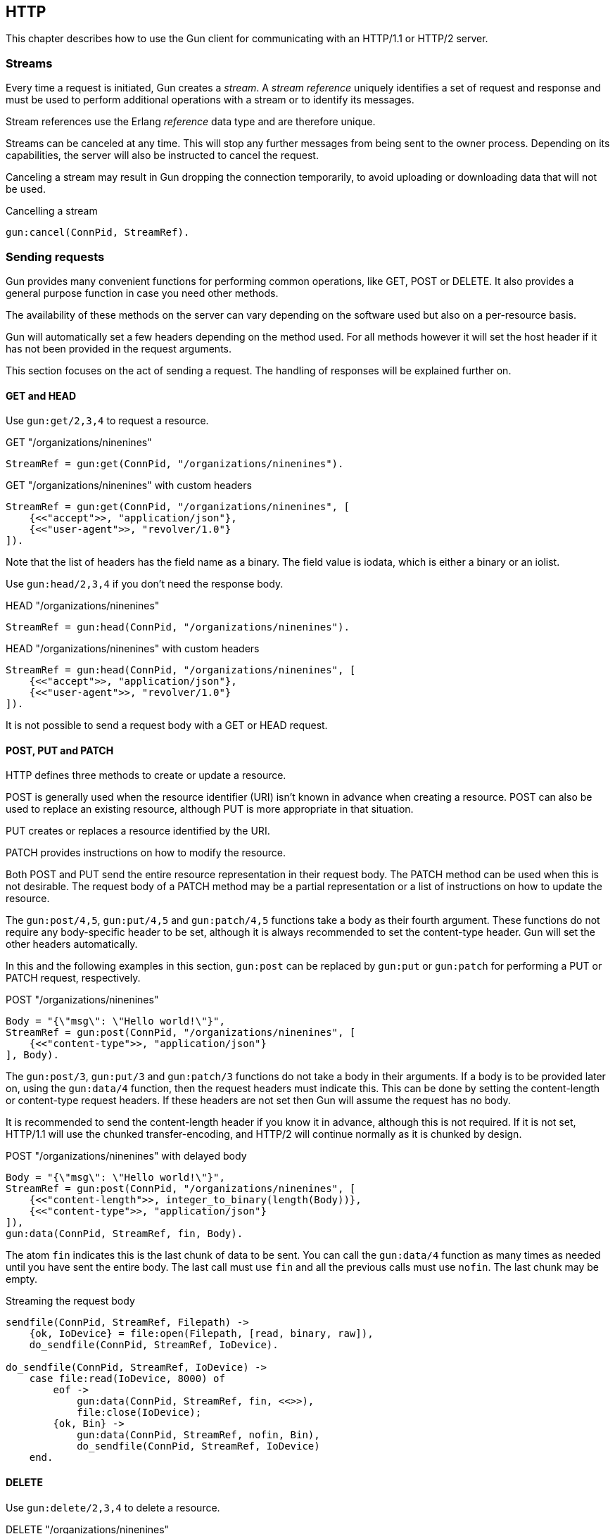 [[http]]
== HTTP

This chapter describes how to use the Gun client for
communicating with an HTTP/1.1 or HTTP/2 server.

=== Streams

Every time a request is initiated,  Gun creates a _stream_.
A _stream reference_ uniquely identifies a set of request and
response and must be used to perform additional operations
with a stream or to identify its messages.

Stream references use the Erlang _reference_ data type and
are therefore unique.

Streams can be canceled at any time. This will stop any further
messages from being sent to the owner process. Depending on
its capabilities, the server will also be instructed to cancel
the request.

Canceling a stream may result in Gun dropping the connection
temporarily, to avoid uploading or downloading data that will
not be used.

.Cancelling a stream
[source,erlang]
----
gun:cancel(ConnPid, StreamRef).
----

=== Sending requests

Gun provides many convenient functions for performing common
operations, like GET, POST or DELETE. It also provides a
general purpose function in case you need other methods.

The availability of these methods on the server can vary
depending on the software used but also on a per-resource
basis.

Gun will automatically set a few headers depending on the
method used. For all methods however it will set the host
header if it has not been provided in the request arguments.

This section focuses on the act of sending a request. The
handling of responses will be explained further on.

==== GET and HEAD

Use `gun:get/2,3,4` to request a resource.

.GET "/organizations/ninenines"
[source,erlang]
----
StreamRef = gun:get(ConnPid, "/organizations/ninenines").
----

.GET "/organizations/ninenines" with custom headers
[source,erlang]
----
StreamRef = gun:get(ConnPid, "/organizations/ninenines", [
    {<<"accept">>, "application/json"},
    {<<"user-agent">>, "revolver/1.0"}
]).
----

Note that the list of headers has the field name as a binary.
The field value is iodata, which is either a binary or an
iolist.

Use `gun:head/2,3,4` if you don't need the response body.

.HEAD "/organizations/ninenines"
[source,erlang]
----
StreamRef = gun:head(ConnPid, "/organizations/ninenines").
----

.HEAD "/organizations/ninenines" with custom headers
[source,erlang]
----
StreamRef = gun:head(ConnPid, "/organizations/ninenines", [
    {<<"accept">>, "application/json"},
    {<<"user-agent">>, "revolver/1.0"}
]).
----

It is not possible to send a request body with a GET or HEAD
request.

==== POST, PUT and PATCH

HTTP defines three methods to create or update a resource.

POST is generally used when the resource identifier (URI) isn't known
in advance when creating a resource. POST can also be used to
replace an existing resource, although PUT is more appropriate
in that situation.

PUT creates or replaces a resource identified by the URI.

PATCH provides instructions on how to modify the resource.

Both POST and PUT send the entire resource representation in their
request body. The PATCH method can be used when this is not
desirable. The request body of a PATCH method may be a partial
representation or a list of instructions on how to update the
resource.

The `gun:post/4,5`, `gun:put/4,5` and `gun:patch/4,5` functions
take a body as their fourth argument. These functions do
not require any body-specific header to be set, although
it is always recommended to set the content-type header.
Gun will set the other headers automatically.

In this and the following examples in this section, `gun:post`
can be replaced by `gun:put` or `gun:patch` for performing
a PUT or PATCH request, respectively.

.POST "/organizations/ninenines"
[source,erlang]
----
Body = "{\"msg\": \"Hello world!\"}",
StreamRef = gun:post(ConnPid, "/organizations/ninenines", [
    {<<"content-type">>, "application/json"}
], Body).
----

The `gun:post/3`, `gun:put/3` and `gun:patch/3` functions
do not take a body in their arguments. If a body is to be
provided later on, using the `gun:data/4` function, then
the request headers must indicate this. This can be done
by setting the content-length or content-type request
headers. If these headers are not set then Gun will assume
the request has no body.

It is recommended to send the content-length header if you
know it in advance, although this is not required. If it
is not set, HTTP/1.1 will use the chunked transfer-encoding,
and HTTP/2 will continue normally as it is chunked by design.

.POST "/organizations/ninenines" with delayed body
[source,erlang]
----
Body = "{\"msg\": \"Hello world!\"}",
StreamRef = gun:post(ConnPid, "/organizations/ninenines", [
    {<<"content-length">>, integer_to_binary(length(Body))},
    {<<"content-type">>, "application/json"}
]),
gun:data(ConnPid, StreamRef, fin, Body).
----

The atom `fin` indicates this is the last chunk of data to
be sent. You can call the `gun:data/4` function as many
times as needed until you have sent the entire body. The
last call must use `fin` and all the previous calls must
use `nofin`. The last chunk may be empty.

.Streaming the request body
[source,erlang]
----
sendfile(ConnPid, StreamRef, Filepath) ->
    {ok, IoDevice} = file:open(Filepath, [read, binary, raw]),
    do_sendfile(ConnPid, StreamRef, IoDevice).

do_sendfile(ConnPid, StreamRef, IoDevice) ->
    case file:read(IoDevice, 8000) of
        eof ->
            gun:data(ConnPid, StreamRef, fin, <<>>),
            file:close(IoDevice);
        {ok, Bin} ->
            gun:data(ConnPid, StreamRef, nofin, Bin),
            do_sendfile(ConnPid, StreamRef, IoDevice)
    end.
----

==== DELETE

Use `gun:delete/2,3,4` to delete a resource.

.DELETE "/organizations/ninenines"
[source,erlang]
----
StreamRef = gun:delete(ConnPid, "/organizations/ninenines").
----

.DELETE "/organizations/ninenines" with custom headers
[source,erlang]
----
StreamRef = gun:delete(ConnPid, "/organizations/ninenines", [
    {<<"user-agent">>, "revolver/1.0"}
]).
----

==== OPTIONS

Use `gun:options/2,3` to request information about a resource.

.OPTIONS "/organizations/ninenines"
[source,erlang]
----
StreamRef = gun:options(ConnPid, "/organizations/ninenines").
----

.OPTIONS "/organizations/ninenines" with custom headers
[source,erlang]
----
StreamRef = gun:options(ConnPid, "/organizations/ninenines", [
    {<<"user-agent">>, "revolver/1.0"}
]).
----

You can also use this function to request information about
the server itself.

.OPTIONS "*"
[source,erlang]
----
StreamRef = gun:options(ConnPid, "*").
----

==== Requests with an arbitrary method

The `gun:request/4,5,6` function can be used to send requests
with a configurable method name. It is mostly useful when you
need a method that Gun does not understand natively.

.Example of a TRACE request
[source,erlang]
----
gun:request(ConnPid, "TRACE", "/", [
    {<<"max-forwards">>, "30"}
]).
----

=== Processing responses

All data received from the server is sent to the owner
process as a message. First a `gun_response` message is sent,
followed by zero or more `gun_data` messages. If something goes wrong,
a `gun_error` message is sent instead.

The response message will inform you whether there will be
data messages following. If it contains `fin` there will be
no data messages. If it contains `nofin` then one or more data
messages will follow.

When using HTTP/2 this value is sent with the frame and simply
passed on in the message. When using HTTP/1.1 however Gun must
guess whether data will follow by looking at the response headers.

You can receive messages directly, or you can use the _await_
functions to let Gun receive them for you.

.Receiving a response using receive
[source,erlang]
----
print_body(ConnPid, MRef) ->
    StreamRef = gun:get(ConnPid, "/"),
    receive
        {gun_response, ConnPid, StreamRef, fin, Status, Headers} ->
            no_data;
        {gun_response, ConnPid, StreamRef, nofin, Status, Headers} ->
            receive_data(ConnPid, MRef, StreamRef);
        {'DOWN', MRef, process, ConnPid, Reason} ->
            error_logger:error_msg("Oops!"),
            exit(Reason)
    after 1000 ->
        exit(timeout)
    end.

receive_data(ConnPid, MRef, StreamRef) ->
    receive
        {gun_data, ConnPid, StreamRef, nofin, Data} ->
            io:format("~s~n", [Data]),
            receive_data(ConnPid, MRef, StreamRef);
        {gun_data, ConnPid, StreamRef, fin, Data} ->
            io:format("~s~n", [Data]);
        {'DOWN', MRef, process, ConnPid, Reason} ->
            error_logger:error_msg("Oops!"),
            exit(Reason)
    after 1000 ->
        exit(timeout)
    end.
----

While it may seem verbose, using messages like this has the
advantage of never locking your process, allowing you to
easily debug your code. It also allows you to start more than
one connection and concurrently perform queries on all of them
at the same time.

You can also use Gun in a synchronous manner by using the _await_
functions.

The `gun:await/2,3,4` function will wait until it receives
a response to, a pushed resource related to, or data from
the given stream.

When calling `gun:await/2,3` and not passing a monitor
reference, one is automatically created for you for the
duration of the call.

The `gun:await_body/2,3,4` works similarly, but returns the
body received. Both functions can be combined to receive the
response and its body sequentially.

.Receiving a response using await
[source,erlang]
----
StreamRef = gun:get(ConnPid, "/"),
case gun:await(ConnPid, StreamRef) of
    {response, fin, Status, Headers} ->
        no_data;
    {response, nofin, Status, Headers} ->
        {ok, Body} = gun:await_body(ConnPid, StreamRef),
        io:format("~s~n", [Body])
end.
----

=== Handling streams pushed by the server

The HTTP/2 protocol allows the server to push more than one
resource for every request. It will start sending those
extra resources before it starts sending the response itself,
so Gun will send you `gun_push` messages before `gun_response`
when that happens.

You can safely choose to ignore `gun_push` messages, or
you can handle them. If you do, you can either receive the
messages directly or use _await_ functions.

The `gun_push` message contains both the new stream reference
and the stream reference of the original request.

.Receiving a pushed response using receive
[source,erlang]
----
receive
    {gun_push, ConnPid, OriginalStreamRef, PushedStreamRef,
            Method, Host, Path, Headers} ->
        enjoy()
end.
----

If you use the `gun:await/2,3,4` function, however, Gun
will use the original reference to identify the message but
will return a tuple that doesn't contain it.

.Receiving a pushed response using await
[source,erlang]
----
{push, PushedStreamRef, Method, URI, Headers}
    = gun:await(ConnPid, OriginalStreamRef).
----

The `PushedStreamRef` variable can then be used with `gun:await/2,3,4`
and `gun:await_body/2,3,4`.

=== Flushing unwanted messages

Gun provides the function `gun:flush/1` to quickly get rid
of unwanted messages sitting in the process mailbox. You
can use it to get rid of all messages related to a connection,
or just the messages related to a stream.

.Flush all messages from a Gun connection
[source,erlang]
----
gun:flush(ConnPid).
----

.Flush all messages from a specific stream
[source,erlang]
----
gun:flush(StreamRef).
----

=== Redirecting responses to a different process

Gun allows you to specify which process will handle responses
to a request via the `reply_to` request option.

.GET "/organizations/ninenines" to a different process
[source,erlang]
----
StreamRef = gun:get(ConnPid, "/organizations/ninenines", [],
    #{reply_to => Pid}).
----
